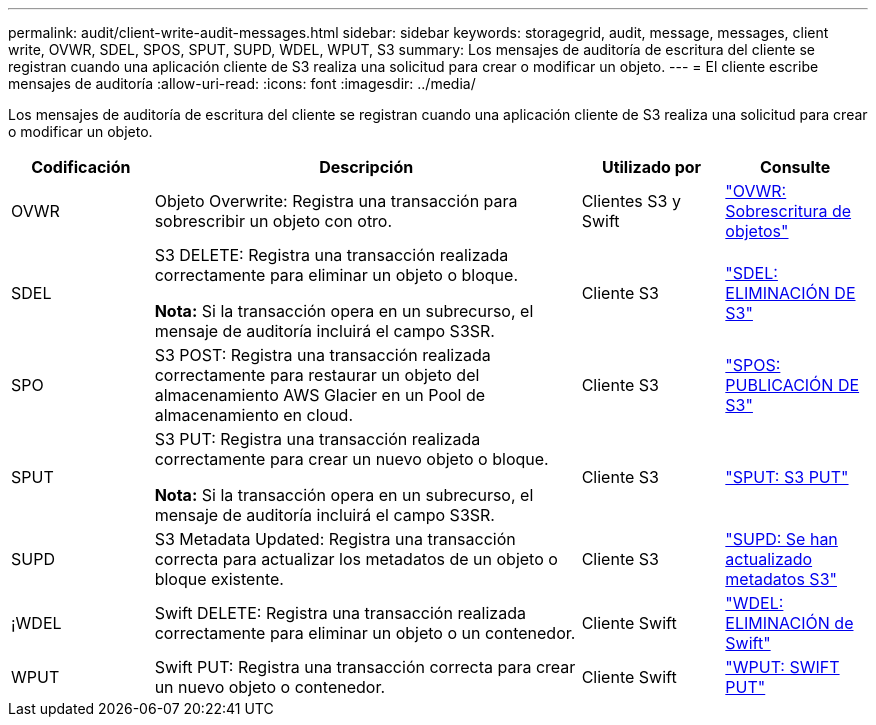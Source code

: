 ---
permalink: audit/client-write-audit-messages.html 
sidebar: sidebar 
keywords: storagegrid, audit, message, messages, client write, OVWR, SDEL, SPOS, SPUT, SUPD, WDEL, WPUT, S3 
summary: Los mensajes de auditoría de escritura del cliente se registran cuando una aplicación cliente de S3 realiza una solicitud para crear o modificar un objeto. 
---
= El cliente escribe mensajes de auditoría
:allow-uri-read: 
:icons: font
:imagesdir: ../media/


[role="lead"]
Los mensajes de auditoría de escritura del cliente se registran cuando una aplicación cliente de S3 realiza una solicitud para crear o modificar un objeto.

[cols="1a,3a,1a,1a"]
|===
| Codificación | Descripción | Utilizado por | Consulte 


 a| 
OVWR
 a| 
Objeto Overwrite: Registra una transacción para sobrescribir un objeto con otro.
 a| 
Clientes S3 y Swift
 a| 
link:ovwr-object-overwrite.html["OVWR: Sobrescritura de objetos"]



 a| 
SDEL
 a| 
S3 DELETE: Registra una transacción realizada correctamente para eliminar un objeto o bloque.

*Nota:* Si la transacción opera en un subrecurso, el mensaje de auditoría incluirá el campo S3SR.
 a| 
Cliente S3
 a| 
link:sdel-s3-delete.html["SDEL: ELIMINACIÓN DE S3"]



 a| 
SPO
 a| 
S3 POST: Registra una transacción realizada correctamente para restaurar un objeto del almacenamiento AWS Glacier en un Pool de almacenamiento en cloud.
 a| 
Cliente S3
 a| 
link:spos-s3-post.html["SPOS: PUBLICACIÓN DE S3"]



 a| 
SPUT
 a| 
S3 PUT: Registra una transacción realizada correctamente para crear un nuevo objeto o bloque.

*Nota:* Si la transacción opera en un subrecurso, el mensaje de auditoría incluirá el campo S3SR.
 a| 
Cliente S3
 a| 
link:sput-s3-put.html["SPUT: S3 PUT"]



 a| 
SUPD
 a| 
S3 Metadata Updated: Registra una transacción correcta para actualizar los metadatos de un objeto o bloque existente.
 a| 
Cliente S3
 a| 
link:supd-s3-metadata-updated.html["SUPD: Se han actualizado metadatos S3"]



 a| 
¡WDEL
 a| 
Swift DELETE: Registra una transacción realizada correctamente para eliminar un objeto o un contenedor.
 a| 
Cliente Swift
 a| 
link:wdel-swift-delete.html["WDEL: ELIMINACIÓN de Swift"]



 a| 
WPUT
 a| 
Swift PUT: Registra una transacción correcta para crear un nuevo objeto o contenedor.
 a| 
Cliente Swift
 a| 
link:wput-swift-put.html["WPUT: SWIFT PUT"]

|===